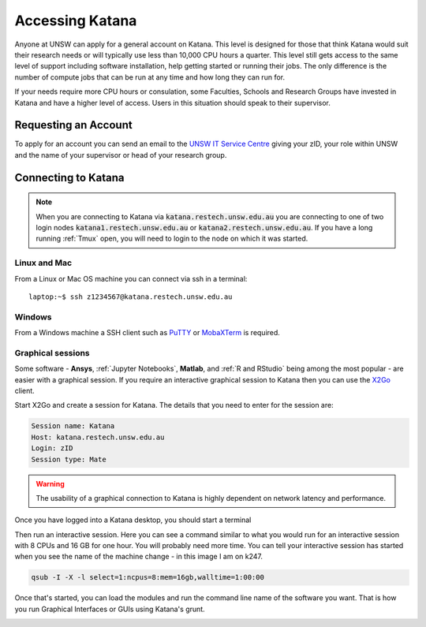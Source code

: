 ################
Accessing Katana
################

Anyone at UNSW can apply for a general account on Katana. This level is designed for those that think Katana would suit their research needs or will typically use less than 10,000 CPU hours a quarter. This level still gets access to the same level of support including software installation, help getting started or running their jobs. The only difference is the number of compute jobs that can be run at any time and how long they can run for.

If your needs require more CPU hours or consulation, some Faculties, Schools and Research Groups have invested in Katana and have a higher level of access. Users in this situation should speak to their supervisor.

.. _requesting_an_account:

*********************
Requesting an Account
*********************

To apply for an account you can send an email to the `UNSW IT Service Centre <ITServiceCentre@unsw.edu.au>`_ giving your zID, your role within UNSW and the name of your supervisor or head of your research group.

.. _connecting_to_katana:

********************
Connecting to Katana
********************

.. note:: 
    When you are connecting to Katana via :code:`katana.restech.unsw.edu.au` you are connecting to one of two login nodes :code:`katana1.restech.unsw.edu.au` or :code:`katana2.restech.unsw.edu.au`. If you have a long running :ref:`Tmux` open, you will need to login to the node on which it was started.

Linux and Mac
=============

From a Linux or Mac OS machine you can connect via ssh in a terminal:

::

  laptop:~$ ssh z1234567@katana.restech.unsw.edu.au

Windows
=======

From a Windows machine a SSH client such as PuTTY_ or MobaXTerm_ is required. 

.. _graphical_session:

Graphical sessions
==================

Some software - **Ansys**, :ref:`Jupyter Notebooks`, **Matlab**, and :ref:`R and RStudio` being among the most popular - are easier with a graphical session. If you require an interactive graphical session to Katana then you can use the X2Go_ client.

Start X2Go and create a session for Katana. The details that you need to enter for the session are:

.. code-block:: bash

    Session name: Katana
    Host: katana.restech.unsw.edu.au
    Login: zID
    Session type: Mate

.. image:: ../_static/x2go.png

.. If you have connected from a Linux machine (or a Mac with X11 support via X11.app or XQuartz) then connecting via SSH will allow you to open graphical applications from the command line. To run these programs you should start an interactive job on one of the compute nodes so that none of the computational processing takes place on the head node.

.. warning:: 
    The usability of a graphical connection to Katana is highly dependent on network latency and performance.

Once you have logged into a Katana desktop, you should start a terminal 

.. image:: ../_static/terminal_graphical_session.png

Then run an interactive session. Here you can see a command similar to what you would run for an interactive session with 8 CPUs and 16 GB for one hour. You will probably need more time. You can tell your interactive session has started when you see the name of the machine change - in this image I am on k247.

.. code-block:: bash

    qsub -I -X -l select=1:ncpus=8:mem=16gb,walltime=1:00:00    

.. image:: ../_static/interactive_session_graphical.png

Once that's started, you can load the modules and run the command line name of the software you want. That is how you run Graphical Interfaces or GUIs using Katana's grunt.

.. image:: ../_static/rstudio_graphical_session.png


.. _Putty: https://www.chiark.greenend.org.uk/~sgtatham/putty/latest.html
.. _MobaXTerm: https://mobaxterm.mobatek.net/
.. _X2Go: http://wiki.x2go.org/doku.php
